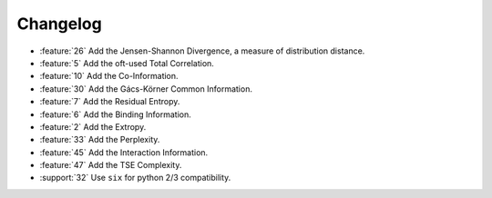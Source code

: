*********
Changelog
*********

* :feature:`26` Add the Jensen-Shannon Divergence, a measure of distribution
  distance.
* :feature:`5` Add the oft-used Total Correlation.
* :feature:`10` Add the Co-Information.
* :feature:`30` Add the Gács-Körner Common Information.
* :feature:`7` Add the Residual Entropy.
* :feature:`6` Add the Binding Information.
* :feature:`2` Add the Extropy.
* :feature:`33` Add the Perplexity.
* :feature:`45` Add the Interaction Information.
* :feature:`47` Add the TSE Complexity.
* :support:`32` Use ``six`` for python 2/3 compatibility.
